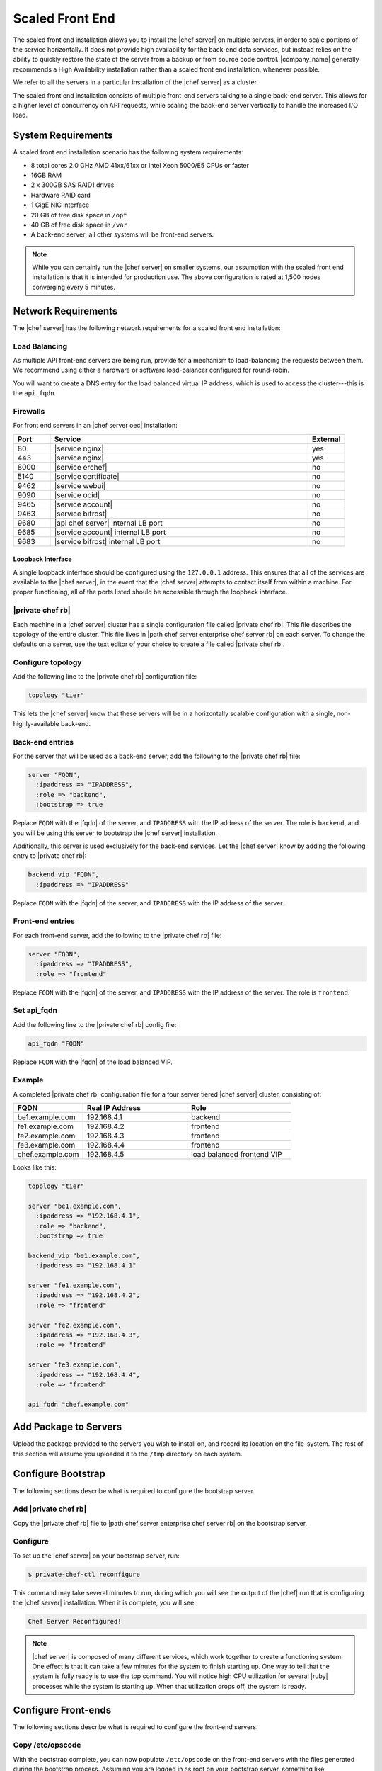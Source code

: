 =====================================================
Scaled Front End
=====================================================

The scaled front end installation allows you to install the |chef server| on multiple servers, in order to scale portions of the service horizontally. It does not provide high availability for the back-end data services, but instead relies on the ability to quickly restore the state of the server from a backup or from source code control. |company_name| generally recommends a High Availability installation rather than a scaled front end installation, whenever possible.

We refer to all the servers in a particular installation of the |chef server| as a cluster.

The scaled front end installation consists of multiple front-end servers talking to a single back-end server. This allows for a higher level of concurrency on API requests, while scaling the back-end server vertically to handle the increased I/O load.

System Requirements
=====================================================
A scaled front end installation scenario has the following system requirements:

* 8 total cores 2.0 GHz AMD 41xx/61xx or Intel Xeon 5000/E5 CPUs or faster
* 16GB RAM
* 2 x 300GB SAS RAID1 drives
* Hardware RAID card
* 1 GigE NIC interface
* 20 GB of free disk space in ``/opt``
* 40 GB of free disk space in ``/var``
* A back-end server; all other systems will be front-end servers.

.. note:: While you can certainly run the |chef server| on smaller systems, our assumption with the scaled front end installation is that it is intended for production use. The above configuration is rated at 1,500 nodes converging every 5 minutes.

Network Requirements
=====================================================
The |chef server| has the following network requirements for a scaled front end installation:

Load Balancing
-----------------------------------------------------
As multiple API front-end servers are being run, provide for a mechanism to load-balancing the requests between them. We recommend using either a hardware or software load-balancer configured for round-robin.

You will want to create a DNS entry for the load balanced virtual IP address, which is used to access the cluster---this is the ``api_fqdn``.

Firewalls
-----------------------------------------------------
For front end servers in an |chef server oec| installation:

.. list-table::
   :widths: 60 420 60
   :header-rows: 1

   * - Port
     - Service
     - External
   * - 80
     - |service nginx|
     - yes
   * - 443
     - |service nginx|
     - yes
   * - 8000
     - |service erchef|
     - no
   * - 5140
     - |service certificate|
     - no
   * - 9462
     - |service webui|
     - no
   * - 9090
     - |service ocid|
     - no
   * - 9465
     - |service account|
     - no
   * - 9463
     - |service bifrost|
     - no
   * - 9680
     - |api chef server| internal LB port
     - no
   * - 9685
     - |service account| internal LB port
     - no
   * - 9683
     - |service bifrost| internal LB port
     - no

Loopback Interface
+++++++++++++++++++++++++++++++++++++++++++++++++++++
A single loopback interface should be configured using the ``127.0.0.1`` address. This ensures that all of the services are available to the |chef server|, in the event that the |chef server| attempts to contact itself from within a machine. For proper functioning, all of the ports listed should be accessible through the loopback interface.

|private chef rb|
-----------------------------------------------------
Each machine in a |chef server| cluster has a single configuration file called |private chef rb|. This file describes the topology of the entire cluster. This file lives in |path chef server enterprise chef server rb| on each server. To change the defaults on a server, use the text editor of your choice to create a file called |private chef rb|.

Configure topology
-----------------------------------------------------
Add the following line to the |private chef rb| configuration file:

.. code-block:: ruby

   topology "tier"

This lets the |chef server| know that these servers will be in a horizontally scalable configuration with a single, non-highly-available back-end.

Back-end entries
-----------------------------------------------------
For the server that will be used as a back-end server, add the following to the |private chef rb| file:

.. code-block:: ruby

   server "FQDN",
     :ipaddress => "IPADDRESS",
     :role => "backend",
     :bootstrap => true

Replace ``FQDN`` with the |fqdn| of the server, and ``IPADDRESS`` with the IP address of the server. The role is ``backend``, and you will be using this server to bootstrap the |chef server| installation.

Additionally, this server is used exclusively for the back-end services. Let the |chef server| know by adding the following entry to |private chef rb|:

.. code-block:: ruby

   backend_vip "FQDN",
     :ipaddress => "IPADDRESS"

Replace ``FQDN`` with the |fqdn| of the server, and ``IPADDRESS`` with the IP address of the server.

Front-end entries
-----------------------------------------------------
For each front-end server, add the following to the |private chef rb| file:

.. code-block:: ruby

   server "FQDN",
     :ipaddress => "IPADDRESS",
     :role => "frontend"

Replace ``FQDN`` with the |fqdn| of the server, and ``IPADDRESS`` with the IP address of the server. The role is ``frontend``.

Set api_fqdn
-----------------------------------------------------
Add the following line to the |private chef rb| config file:

.. code-block:: ruby

   api_fqdn "FQDN"

Replace ``FQDN`` with the |fqdn| of the load balanced VIP.

Example
-----------------------------------------------------
A completed |private chef rb| configuration file for a four server tiered |chef server| cluster, consisting of:

.. list-table::
   :widths: 100 150 150
   :header-rows: 1

   * - FQDN
     - Real IP Address
     - Role
   * - be1.example.com
     - 192.168.4.1
     - backend
   * - fe1.example.com
     - 192.168.4.2
     - frontend
   * - fe2.example.com
     - 192.168.4.3
     - frontend
   * - fe3.example.com
     - 192.168.4.4
     - frontend
   * - chef.example.com
     - 192.168.4.5
     - load balanced frontend VIP

Looks like this:

.. code-block:: ruby

   topology "tier"
   
   server "be1.example.com",
     :ipaddress => "192.168.4.1",
     :role => "backend",
     :bootstrap => true
   
   backend_vip "be1.example.com",
     :ipaddress => "192.168.4.1"
   
   server "fe1.example.com",
     :ipaddress => "192.168.4.2",
     :role => "frontend"
   
   server "fe2.example.com",
     :ipaddress => "192.168.4.3",
     :role => "frontend"
   
   server "fe3.example.com",
     :ipaddress => "192.168.4.4",
     :role => "frontend"
   
   api_fqdn "chef.example.com"


Add Package to Servers
=====================================================
Upload the package provided to the servers you wish to install on, and record its location on the file-system. The rest of this section will assume you uploaded it to the ``/tmp`` directory on each system.

Configure Bootstrap
=====================================================
The following sections describe what is required to configure the bootstrap server.

Add |private chef rb|
-----------------------------------------------------
Copy the |private chef rb| file to |path chef server enterprise chef server rb| on the bootstrap server.


Configure 
-----------------------------------------------------
To set up the |chef server| on your bootstrap server, run:

.. code-block:: bash

   $ private-chef-ctl reconfigure

This command may take several minutes to run, during which you will see the output of the |chef| run that is configuring the |chef server| installation. When it is complete, you will see:

.. code-block:: bash

   Chef Server Reconfigured!

.. note:: |chef server| is composed of many different services, which work together to create a functioning system. One effect is that it can take a few minutes for the system to finish starting up. One way to tell that the system is fully ready is to use the top command. You will notice high CPU utilization for several |ruby| processes while the system is starting up. When that utilization drops off, the system is ready.

Configure Front-ends
=====================================================
The following sections describe what is required to configure the front-end servers.

Copy /etc/opscode
-----------------------------------------------------
With the bootstrap complete, you can now populate ``/etc/opscode`` on the front-end servers with the files generated during the bootstrap process. Assuming you are logged in as root on your bootstrap server, something like:

.. code-block:: bash

   $ scp -r /etc/opscode FQDN:/etc

Will copy all the files from the bootstrap server to another system. Replace ``FQDN`` with the |fqdn| of the system you want to install.

Install package
-----------------------------------------------------
Install the |chef server| package on each of the front-end servers. For on |redhat| and |centos| 6:

.. code-block:: bash

   $ rpm -Uvh /tmp/chef-server-core-<version>.rpm

Install the |chef server| package on |ubuntu|:

.. code-block:: bash

   $ dpkg -i /tmp/chef-server-core-<version>.deb


Reconfigure the Server
-----------------------------------------------------
Run the following command:

.. code-block:: bash

   $ private-chef-ctl reconfigure

Success!
=====================================================
Congratulations, you have installed the |chef server| in a scaled front end configuration. Continue with the User Management section of this guide.

